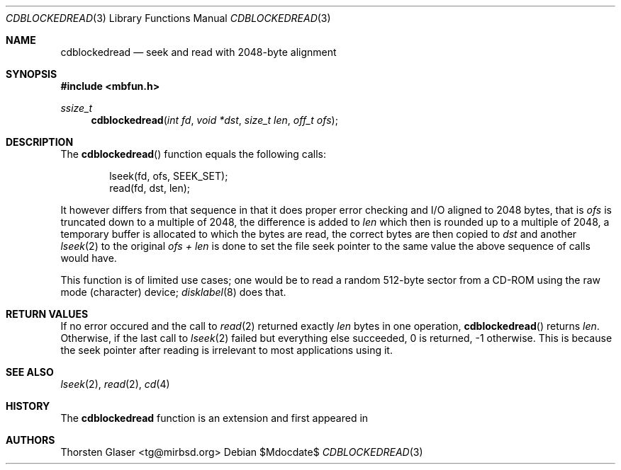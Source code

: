.\" $MirOS: src/share/misc/licence.template,v 1.28 2008/11/14 15:33:44 tg Rel $
.\"-
.\" Copyright (c) 2010
.\"	Thorsten Glaser <tg@mirbsd.org>
.\"
.\" Provided that these terms and disclaimer and all copyright notices
.\" are retained or reproduced in an accompanying document, permission
.\" is granted to deal in this work without restriction, including un-
.\" limited rights to use, publicly perform, distribute, sell, modify,
.\" merge, give away, or sublicence.
.\"
.\" This work is provided "AS IS" and WITHOUT WARRANTY of any kind, to
.\" the utmost extent permitted by applicable law, neither express nor
.\" implied; without malicious intent or gross negligence. In no event
.\" may a licensor, author or contributor be held liable for indirect,
.\" direct, other damage, loss, or other issues arising in any way out
.\" of dealing in the work, even if advised of the possibility of such
.\" damage or existence of a defect, except proven that it results out
.\" of said person's immediate fault when using the work as intended.
.\"-
.Dd $Mdocdate$
.Dt CDBLOCKEDREAD 3
.Os
.Sh NAME
.Nm cdblockedread
.Nd seek and read with 2048-byte alignment
.Sh SYNOPSIS
.In mbfun.h
.Ft ssize_t
.Fn cdblockedread "int fd" "void *dst" "size_t len" "off_t ofs"
.Sh DESCRIPTION
The
.Fn cdblockedread
function equals the following calls:
.Bd -literal -offset indent
lseek(fd, ofs, SEEK_SET);
read(fd, dst, len);
.Ed
.Pp
It however differs from that sequence in that it does proper error
checking and I/O aligned to 2048 bytes, that is
.Fa ofs
is truncated down to a multiple of 2048, the difference is added to
.Fa len
which then is rounded up to a multiple of 2048, a temporary buffer
is allocated to which the bytes are read, the correct bytes are
then copied to
.Fa dst
and another
.Xr lseek 2
to the original
.Fa ofs + len
is done to set the file seek pointer to the same value the above
sequence of calls would have.
.Pp
This function is of limited use cases; one would be to read a random
512-byte sector from a CD-ROM using the raw mode (character) device;
.Xr disklabel 8
does that.
.Sh RETURN VALUES
If no error occured and the call to
.Xr read 2
returned exactly
.Fa len
bytes in one operation,
.Fn cdblockedread
returns
.Fa len .
Otherwise, if the last call to
.Xr lseek 2
failed but everything else succeeded, 0 is returned, \-1 otherwise.
This is because the seek pointer after reading is irrelevant to
most applications using it.
.Sh SEE ALSO
.Xr lseek 2 ,
.Xr read 2 ,
.Xr cd 4
.Sh HISTORY
The
.Nm cdblockedread
function is an
.Mx BSD
extension and first appeared in
.Mx 11 .
.Sh AUTHORS
.An Thorsten Glaser Aq tg@mirbsd.org
